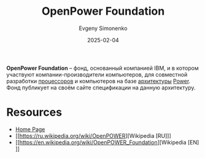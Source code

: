 :PROPERTIES:
:ID:       038b004e-0633-4b20-92c2-ebc6078cf1cc
:END:
#+TITLE: OpenPower Foundation
#+AUTHOR: Evgeny Simonenko
#+LANGUAGE: Russian
#+LICENSE: CC BY-SA 4.0
#+DATE: 2025-02-04
#+FILETAGS: :power:

*OpenPower Foundation* -- фонд, основанный компанией IBM, и в котором участвуют компании-производители компьютеров, для совместной разработки [[id:ef8348e8-ed96-4d0e-ab69-8d31eba7b6b5][процессоров]] и компьютеров на базе [[id:b52935f3-ec13-47f1-b74a-c194ede41f2b][архитектуры]] [[id:72595be9-9917-426c-9a00-f34c43a5558a][Power]]. Фонд публикует на своём сайте спецификации на данную архитектуру.

* Resources

- [[https://openpowerfoundation.org/][Home Page]]
- [[https://ru.wikipedia.org/wiki/OpenPOWER][Wikipedia [RU]​]]
- [[https://en.wikipedia.org/wiki/OpenPOWER_Foundation][Wikipedia [EN]​]]
